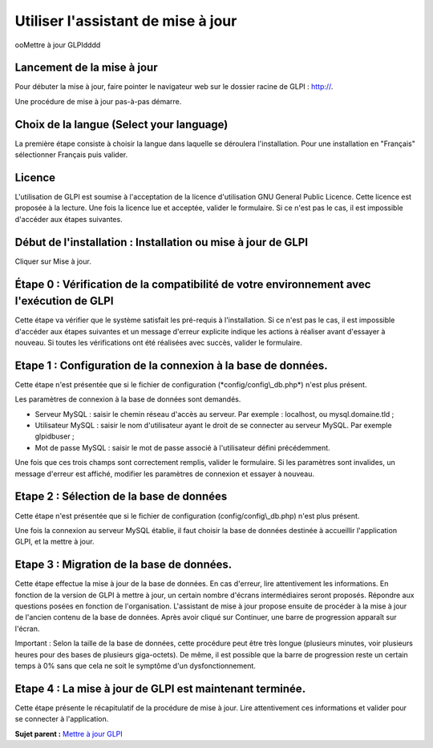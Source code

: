 Utiliser l'assistant de mise à jour
===================================

ooMettre à jour GLPIdddd

Lancement de la mise à jour
---------------------------

Pour débuter la mise à jour, faire pointer le navigateur web sur le
dossier racine de GLPI : `http:// <http://%3CADRESSE_GLPI%3E>`__.

Une procédure de mise à jour pas-à-pas démarre.

Choix de la langue (Select your language)
-----------------------------------------

La première étape consiste à choisir la langue dans laquelle se
déroulera l'installation. Pour une installation en "Français"
sélectionner Français puis valider.

Licence
-------

L'utilisation de GLPI est soumise à l'acceptation de la licence
d'utilisation GNU General Public Licence. Cette licence est proposée à
la lecture. Une fois la licence lue et acceptée, valider le formulaire.
Si ce n'est pas le cas, il est impossible d'accéder aux étapes
suivantes.

Début de l'installation : Installation ou mise à jour de GLPI
-------------------------------------------------------------

Cliquer sur Mise à jour.

Étape 0 : Vérification de la compatibilité de votre environnement avec l'exécution de GLPI
------------------------------------------------------------------------------------------

Cette étape va vérifier que le système satisfait les pré-requis à
l'installation. Si ce n'est pas le cas, il est impossible d'accéder aux
étapes suivantes et un message d'erreur explicite indique les actions à
réaliser avant d'essayer à nouveau. Si toutes les vérifications ont été
réalisées avec succès, valider le formulaire.

Etape 1 : Configuration de la connexion à la base de données.
-------------------------------------------------------------

Cette étape n'est présentée que si le fichier de configuration
(\*config/config\\\_db.php\*) n'est plus présent.

Les paramètres de connexion à la base de données sont demandés.

-  Serveur MySQL : saisir le chemin réseau d'accès au serveur. Par
   exemple : localhost, ou mysql.domaine.tld ;
-  Utilisateur MySQL : saisir le nom d'utilisateur ayant le droit de se
   connecter au serveur MySQL. Par exemple glpidbuser ;
-  Mot de passe MySQL : saisir le mot de passe associé à l'utilisateur
   défini précédemment.

Une fois que ces trois champs sont correctement remplis, valider le
formulaire. Si les paramètres sont invalides, un message d'erreur est
affiché, modifier les paramètres de connexion et essayer à nouveau.

Etape 2 : Sélection de la base de données
-----------------------------------------

Cette étape n'est présentée que si le fichier de configuration
(config/config\\\_db.php) n'est plus présent.

Une fois la connexion au serveur MySQL établie, il faut choisir la base
de données destinée à accueillir l'application GLPI, et la mettre à
jour.

Etape 3 : Migration de la base de données.
------------------------------------------

Cette étape effectue la mise à jour de la base de données. En cas
d'erreur, lire attentivement les informations. En fonction de la version
de GLPI à mettre à jour, un certain nombre d'écrans intermédiaires
seront proposés. Répondre aux questions posées en fonction de
l'organisation. L'assistant de mise à jour propose ensuite de procéder à
la mise à jour de l'ancien contenu de la base de données. Après avoir
cliqué sur Continuer, une barre de progression apparaît sur l'écran.

Important : Selon la taille de la base de données, cette procédure peut
être très longue (plusieurs minutes, voir plusieurs heures pour des
bases de plusieurs giga-octets). De même, il est possible que la barre
de progression reste un certain temps à 0% sans que cela ne soit le
symptôme d'un dysfonctionnement.

Etape 4 : La mise à jour de GLPI est maintenant terminée.
---------------------------------------------------------

Cette étape présente le récapitulatif de la procédure de mise à jour.
Lire attentivement ces informations et valider pour se connecter à
l'application.

**Sujet parent :** `Mettre à jour
GLPI <../glpi/admin_upgrade.html%20%22Il%20est%20nécessaire%20de%20mettre%20à%20jour%20régulièrement%20GLPI%20pour%20bénéficier%20des%20correctifs%20de%20sécurité%20et%20des%20nouvelles%20fonctionnalités.%22>`__
